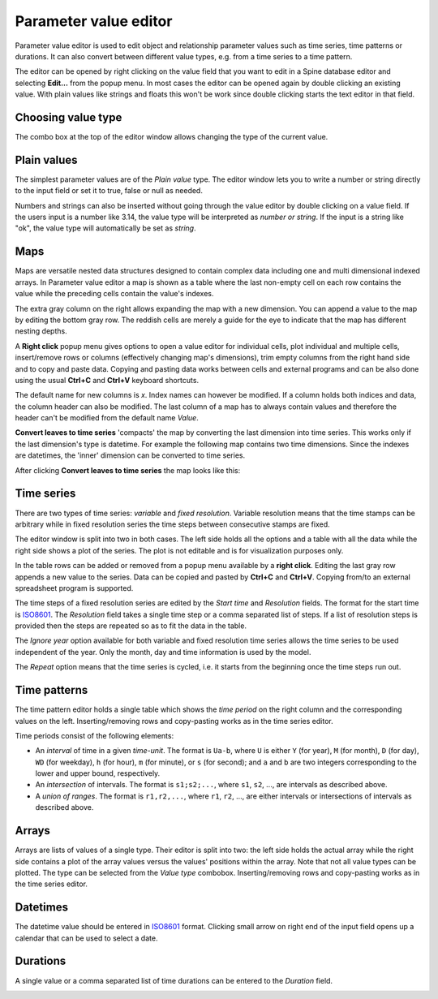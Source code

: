 ..  Parameter value editor
    Created: 15.8.2019

**********************
Parameter value editor
**********************

Parameter value editor is used to edit object and relationship parameter values
such as time series, time patterns or durations.
It can also convert between different value types, e.g. from a time series to a time pattern.

The editor can be opened by right clicking on the value field that you want to edit
in a Spine database editor and selecting **Edit...** from the popup menu.
In most cases the editor can be opened again by double clicking an existing value.
With plain values like strings and floats this won't be work since double clicking
starts the text editor in that field.

Choosing value type
-------------------

The combo box at the top of the editor window allows changing the type of the current value.

.. image:: img/value_editor_parameter_type.png
   :align: center

Plain values
------------

The simplest parameter values are of the *Plain value* type.
The editor window lets you to write a number or string directly to the input field
or set it to true, false or null as needed.

.. image:: img/value_editor_plain.png
   :align: center
   :width: 70%

Numbers and strings can also be inserted without going through the value editor by double clicking
on a value field. If the users input is a number like 3.14, the value type will be interpreted
as *number or string*. If the input is a string like "ok", the value type will automatically be set as *string*.

Maps
----

Maps are versatile nested data structures designed to contain complex data
including one and multi dimensional indexed arrays.
In Parameter value editor a map is shown as a table where the last non-empty cell on each row
contains the value while the preceding cells contain the value's indexes.

.. image:: img/value_editor_map.png
   :align: center

The extra gray column on the right allows expanding the map with a new dimension.
You can append a value to the map by editing the bottom gray row.
The reddish cells are merely a guide for the eye to indicate that the map has different nesting depths.

A **Right click** popup menu gives options to open a value editor for individual cells,
plot individual and multiple cells, insert/remove rows or columns (effectively changing
map's dimensions), trim empty columns from the right hand side and to copy and paste data.
Copying and pasting data works between cells and external programs and can be also done
using the usual **Ctrl+C** and **Ctrl+V** keyboard shortcuts.

The default name for new columns is *x*. Index names can however be modified. If a column
holds both indices and data, the column header can also be modified. The last column of a
map has to always contain values and therefore the header can't be modified from the default
name *Value*.

**Convert leaves to time series** 'compacts' the map by converting the last dimension into time series.
This works only if the last dimension's type is datetime.
For example the following map contains two time dimensions.
Since the indexes are datetimes, the 'inner' dimension can be converted to time series.

.. image:: img/value_editor_map_before_conversion.png
   :align: center
   :width: 70%

After clicking **Convert leaves to time series** the map looks like this:

.. image:: img/value_editor_map_after_conversion.png
   :align: center
   :width: 70%

Time series
-----------

There are two types of time series: *variable* and *fixed resolution*.
Variable resolution means that the time stamps can be arbitrary
while in fixed resolution series the time steps between consecutive stamps are fixed.

.. image:: img/value_editor_time_series_fixed.png
   :align: center

.. image:: img/value_editor_time_series_variable.png
   :align: center

The editor window is split into two in both cases.
The left side holds all the options and a table with all the data
while the right side shows a plot of the series.
The plot is not editable and is for visualization purposes only.

In the table rows can be added or removed from a popup menu available by a **right click**.
Editing the last gray row appends a new value to the series.
Data can be copied and pasted by **Ctrl+C** and **Ctrl+V**.
Copying from/to an external spreadsheet program is supported.

The time steps of a fixed resolution series are edited by the *Start time* and *Resolution* fields.
The format for the start time is `ISO8601 <https://en.wikipedia.org/wiki/ISO_8601>`_.
The *Resolution* field takes a single time step or a comma separated list of steps.
If a list of resolution steps is provided then the steps are repeated so as to fit the data in the table.

The *Ignore year* option available for both variable and fixed resolution time series
allows the time series to be used independent of the year.
Only the month, day and time information is used by the model.

The *Repeat* option means that the time series is cycled,
i.e. it starts from the beginning once the time steps run out.

Time patterns
-------------

The time pattern editor holds a single table which shows the *time period* on the right column
and the corresponding values on the left.
Inserting/removing rows and copy-pasting works as in the time series editor.

.. image:: img/value_editor_time_pattern.png
   :align: center

Time periods consist of the following elements:

- An *interval* of time in a given *time-unit*.
  The format is ``Ua-b``, where ``U`` is either ``Y`` (for year), ``M`` (for month), ``D`` (for day), ``WD`` (for weekday),
  ``h`` (for hour), ``m`` (for minute), or ``s`` (for second);
  and ``a`` and ``b`` are two integers corresponding to the lower and upper bound, respectively.
- An *intersection* of intervals.
  The format is ``s1;s2;...``,
  where ``s1``, ``s2``, ..., are intervals as described above.
- A *union of ranges*.
  The format is ``r1,r2,...``,
  where ``r1``, ``r2``, ..., are either intervals or intersections of intervals as described above.

Arrays
------

Arrays are lists of values of a single type.
Their editor is split into two:
the left side holds the actual array while the right side contains a plot of the array values
versus the values' positions within the array.
Note that not all value types can be plotted.
The type can be selected from the *Value type* combobox.
Inserting/removing rows and copy-pasting works as in the time series editor.

.. image:: img/value_editor_array.png
   :align: center

Datetimes
---------

The datetime value should be entered in `ISO8601 <https://en.wikipedia.org/wiki/ISO_8601>`_ format.
Clicking small arrow on right end of the input field opens up a calendar that can be used to select a date.

.. image:: img/value_editor_datetime.png
   :align: center
   :width: 70%

Durations
---------

A single value or a comma separated list of time durations can be entered to the *Duration* field.

.. image:: img/value_editor_duration.png
   :align: center
   :width: 70%
